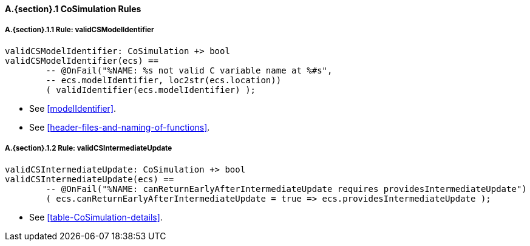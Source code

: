 // This adds the "functions" section header for VDM only
ifdef::hidden[]
// {vdm}
functions
// {vdm}
endif::[]

==== A.{section}.{counter:subsection} CoSimulation Rules
:!typerule:
===== A.{section}.{subsection}.{counter:typerule} Rule: validCSModelIdentifier
[[validCSModelIdentifier]]
ifdef::hidden[]
// {vdm}
-- @DocLink("<FMI3_STANDARD>#modelIdentifier")
-- @DocLink("<FMI3_STANDARD>#header-files-and-naming-of-functions")
// {vdm}
endif::[]
// {vdm}
----
validCSModelIdentifier: CoSimulation +> bool
validCSModelIdentifier(ecs) ==
	-- @OnFail("%NAME: %s not valid C variable name at %#s",
	-- ecs.modelIdentifier, loc2str(ecs.location))
	( validIdentifier(ecs.modelIdentifier) );
----
// {vdm}
- See <<modelIdentifier>>.
- See <<header-files-and-naming-of-functions>>.

===== A.{section}.{subsection}.{counter:typerule} Rule: validCSIntermediateUpdate
[[validCSIntermediateUpdate]]
ifdef::hidden[]
// {vdm}
-- @DocLink("<FMI3_STANDARD>#table-CoSimulation-details")
// {vdm}
endif::[]
// {vdm}
----
validCSIntermediateUpdate: CoSimulation +> bool
validCSIntermediateUpdate(ecs) ==
	-- @OnFail("%NAME: canReturnEarlyAfterIntermediateUpdate requires providesIntermediateUpdate")
	( ecs.canReturnEarlyAfterIntermediateUpdate = true => ecs.providesIntermediateUpdate );
----
// {vdm}
- See <<table-CoSimulation-details>>.
